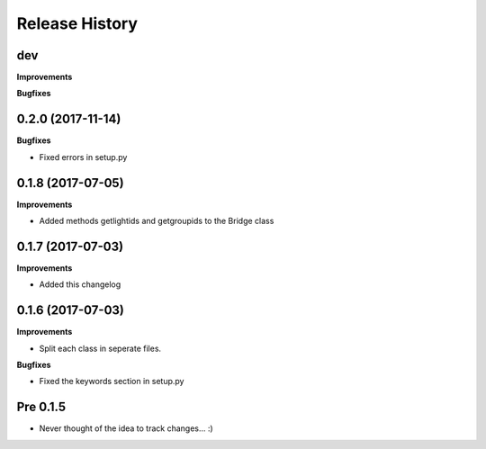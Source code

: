 .. :changelog:

Release History
---------------

dev
+++

**Improvements**

**Bugfixes**

0.2.0 (2017-11-14)
++++++++++++++++++

**Bugfixes**

- Fixed errors in setup.py


0.1.8 (2017-07-05)
++++++++++++++++++

**Improvements**

- Added methods getlightids and getgroupids to the Bridge class


0.1.7 (2017-07-03)
++++++++++++++++++

**Improvements**

- Added this changelog



0.1.6 (2017-07-03)
++++++++++++++++++

**Improvements**

- Split each class in seperate files.

**Bugfixes**

- Fixed the keywords section in setup.py



Pre 0.1.5
+++++++++

- Never thought of the idea to track changes... :)

